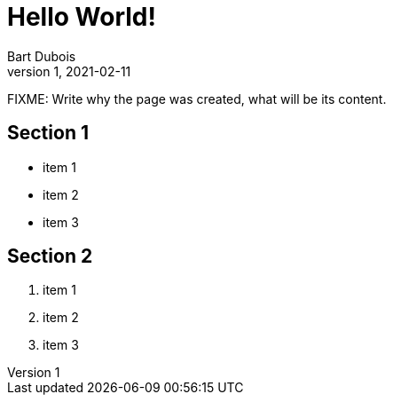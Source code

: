 :page-type: blog
:page-category: general

= Hello World!
Bart Dubois
1, 2021-02-11: 

FIXME: Write why the page was created, what will be its content.

== Section 1

* item 1
* item 2
* item 3

== Section 2

. item 1
. item 2
. item 3

